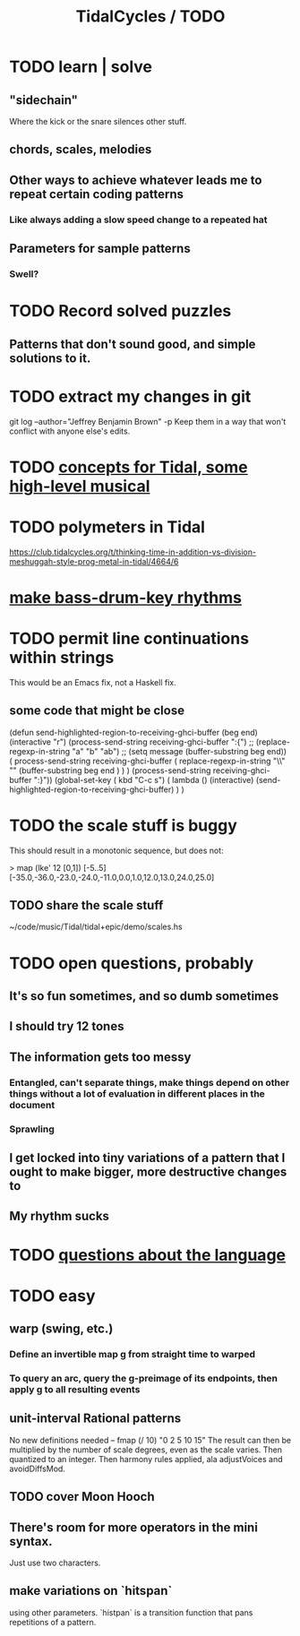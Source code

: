 :PROPERTIES:
:ID:       17401bd2-d61a-4a66-87cd-5be12b8d10e6
:END:
#+title: TidalCycles / TODO
* TODO learn | solve
** "sidechain"
   Where the kick or the snare silences other stuff.
** chords, scales, melodies
** Other ways to achieve whatever leads me to repeat certain coding patterns
*** Like always adding a slow speed change to a repeated hat
** Parameters for sample patterns
*** Swell?
* TODO Record solved puzzles
** Patterns that don't sound good, and simple solutions to it.
* TODO extract my changes in git
  git log --author="Jeffrey Benjamin Brown" -p
  Keep them in a way that won't conflict with anyone else's edits.
* TODO [[id:5e40393b-a042-41d2-ba79-41ab70fc9ba6][concepts for Tidal, some high-level musical]]
* TODO polymeters in Tidal
  https://club.tidalcycles.org/t/thinking-time-in-addition-vs-division-meshuggah-style-prog-metal-in-tidal/4664/6
* [[id:f43e3514-fe0a-4218-825b-fc26b5108e32][make bass-drum-key rhythms]]
* TODO permit line continuations within strings
  This would be an Emacs fix,
  not a Haskell fix.
** some code that might be close
(defun send-highlighted-region-to-receiving-ghci-buffer (beg end)
  (interactive "r")
  (process-send-string receiving-ghci-buffer ":{\n")
  ;; (replace-regexp-in-string "a" "b" "ab")
  ;; (setq message (buffer-substring beg end))
  ( process-send-string receiving-ghci-buffer
		       ( replace-regexp-in-string
			 "\\\n" "" (buffer-substring beg end ) ) )
  (process-send-string receiving-ghci-buffer "\n:}\n"))
(global-set-key ( kbd "C-c s")
		( lambda () (interactive)
		  (send-highlighted-region-to-receiving-ghci-buffer) ) )
* TODO the scale stuff is buggy
  This should result in a monotonic sequence,
  but does not:

  > map (lke' 12 [0,1]) [-5..5]
  [-35.0,-36.0,-23.0,-24.0,-11.0,0.0,1.0,12.0,13.0,24.0,25.0]
** TODO share the scale stuff
   ~/code/music/Tidal/tidal+epic/demo/scales.hs
* TODO open questions, probably
** It's so fun sometimes, and so dumb sometimes
** I should try 12 tones
** The information gets too messy
*** Entangled, can't separate things, make things depend on other things without a lot of evaluation in different places in the document
*** Sprawling
** I get locked into tiny variations of a pattern that I ought to make bigger, more destructive changes to
** My rhythm sucks
* TODO [[id:25d56fbf-4695-4188-bdef-61d98cc4876a][questions about the language]]
* TODO easy
** warp (swing, etc.)
*** Define an invertible map g from straight time to warped
*** To query an arc, query the g-preimage of its endpoints, then apply g to all resulting events
** unit-interval Rational patterns
   No new definitions needed --
     fmap (/ 10) "0 2 5 10 15"
   The result can then be multiplied by the number of scale degrees,
   even as the scale varies.
   Then quantized to an integer.
   Then harmony rules applied, ala adjustVoices and avoidDiffsMod.
** TODO cover Moon Hooch
** There's room for more operators in the mini syntax.
   Just use two characters.
** make variations on `hitspan`
   using other parameters.
   `histpan` is a transition function that pans repetitions of a pattern.
